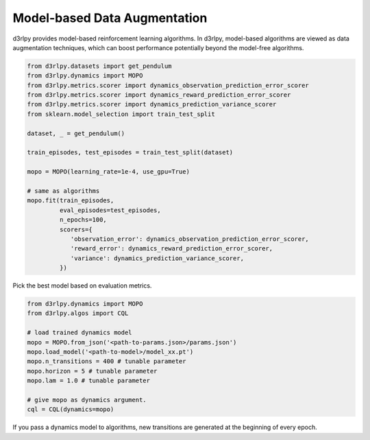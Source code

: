 Model-based Data Augmentation
=============================

.. module:: d3rlpy.dynamics

d3rlpy provides model-based reinforcement learning algorithms.
In d3rlpy, model-based algorithms are viewed as data augmentation techniques,
which can boost performance potentially beyond the model-free algorithms.

.. code-block:: python

  from d3rlpy.datasets import get_pendulum
  from d3rlpy.dynamics import MOPO
  from d3rlpy.metrics.scorer import dynamics_observation_prediction_error_scorer
  from d3rlpy.metrics.scorer import dynamics_reward_prediction_error_scorer
  from d3rlpy.metrics.scorer import dynamics_prediction_variance_scorer
  from sklearn.model_selection import train_test_split

  dataset, _ = get_pendulum()

  train_episodes, test_episodes = train_test_split(dataset)

  mopo = MOPO(learning_rate=1e-4, use_gpu=True)

  # same as algorithms
  mopo.fit(train_episodes,
           eval_episodes=test_episodes,
           n_epochs=100,
           scorers={
              'observation_error': dynamics_observation_prediction_error_scorer,
              'reward_error': dynamics_reward_prediction_error_scorer,
              'variance': dynamics_prediction_variance_scorer,
           })

Pick the best model based on evaluation metrics.

.. code-block:: python

  from d3rlpy.dynamics import MOPO
  from d3rlpy.algos import CQL

  # load trained dynamics model
  mopo = MOPO.from_json('<path-to-params.json>/params.json')
  mopo.load_model('<path-to-model>/model_xx.pt')
  mopo.n_transitions = 400 # tunable parameter
  mopo.horizon = 5 # tunable parameter
  mopo.lam = 1.0 # tunable parameter

  # give mopo as dynamics argument.
  cql = CQL(dynamics=mopo)

If you pass a dynamics model to algorithms, new transitions are generated at
the beginning of every epoch.

.. autosummary::
   :toctree: generated/
   :nosignatures:

   d3rlpy.dynamics.mopo.MOPO
